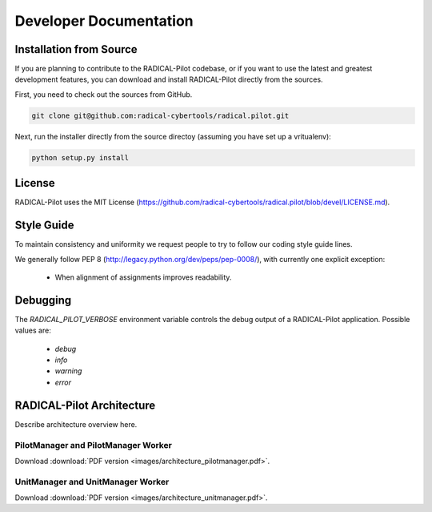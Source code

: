 
.. _chapter_developers:

***********************
Developer Documentation 
***********************

Installation from Source
========================

If you are planning to contribute to the RADICAL-Pilot codebase, or if you want 
to use the latest and greatest development features, you can download
and install RADICAL-Pilot directly from the sources.

First, you need to check out the sources from GitHub.

.. code-block:: bash

    git clone git@github.com:radical-cybertools/radical.pilot.git

Next, run the installer directly from the source directoy (assuming you have 
set up a vritualenv):

.. code-block:: bash
 
    python setup.py install
    
    
License
=======

RADICAL-Pilot uses the MIT License (https://github.com/radical-cybertools/radical.pilot/blob/devel/LICENSE.md).


Style Guide
===========

To maintain consistency and uniformity we request people to try to follow our coding style guide lines.

We generally follow PEP 8 (http://legacy.python.org/dev/peps/pep-0008/), with currently one explicit exception:

  - When alignment of assignments improves readability.


Debugging 
=========

The `RADICAL_PILOT_VERBOSE` environment variable controls the debug output of 
a RADICAL-Pilot application. Possible values are:

  * `debug`
  * `info`
  * `warning`
  * `error`


RADICAL-Pilot Architecture
==========================

Describe architecture overview here.


PilotManager and PilotManager Worker
------------------------------------

.. image:: images/architecture_pilotmanager.png

Download :download:`PDF version <images/architecture_pilotmanager.pdf>`.

UnitManager and UnitManager Worker
----------------------------------

.. image:: images/architecture_unitmanager.png

Download :download:`PDF version <images/architecture_unitmanager.pdf>`.

